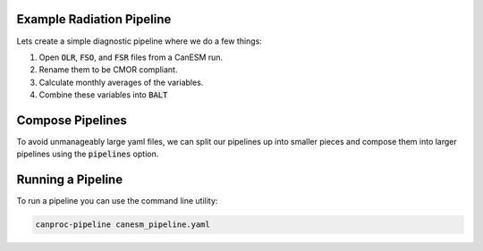 .. _example:

Example Radiation Pipeline
--------------------------

Lets create a simple diagnostic pipeline where we do a few things:

#. Open :code:`OLR`, :code:`FSO`, and :code:`FSR` files from a CanESM run.
#. Rename them to be CMOR compliant.
#. Calculate monthly averages of the variables.
#. Combine these variables into :code:`BALT`


.. code-block:: YAML
    :caption: radiation.yaml

    # the `setup` section helps define I/O but does not directly compute anything.
    setup:

        canesm_version: "6.0"
        file_format: "netcdf4"

        # output directories define where results from each stage will go.
        output_directories:
            - monthly: 'diags/monthly'
  
        # `stages` defines the order in which pipelines will run. 
        stages:
            - transforms
            - monthly
  
    # for this examples we'll create two stages: "transfroms" and "monthly"
    # transforms are applied to variables after opening files but before any processing
    transforms:
        variables:
            - OLR:
                rename: RLUT
            - FSO:
                rename: RSTD
            - FSR:
                rename: RSUT

    # `monthly` is a special keyword whose `variables`` should resampled and averaged at monthly granularity.
    # `daily` and `yearly` keywords are also available.
    monthly:
        reuse: transforms
        # variables come from files generated by CanESM
        variables:
            - OLR
            - FSR
            - FSO
        # computed values are derived from `variables` in this stage.
            - BALT: "FSO-FSR-OLR"


Compose Pipelines
-----------------

To avoid unmanageably large yaml files, we can split our pipelines up into
smaller pieces and compose them into larger pipelines using the :code:`pipelines` option.

.. code-block:: YAML
    :caption: canesm_pipeline.yaml

    # the `setup` section helps define I/O but does not directly compute anything.
    setup:

        output_directories:
            - daily: 'diags/daily'
            - monthly: 'diags/monthly'
            - rtd: 'diags/rtd'
            - variability: 'diags/rlr001'   # a custom pipeline to explore variability
            
    pipelines:
        - cmip/core/core.yaml
        - rtd/core.yaml
        - custom/rlr001/variability.yaml

  
Running a Pipeline
------------------

To run a pipeline you can use the command line utility:

.. code-block:: bash

    canproc-pipeline canesm_pipeline.yaml